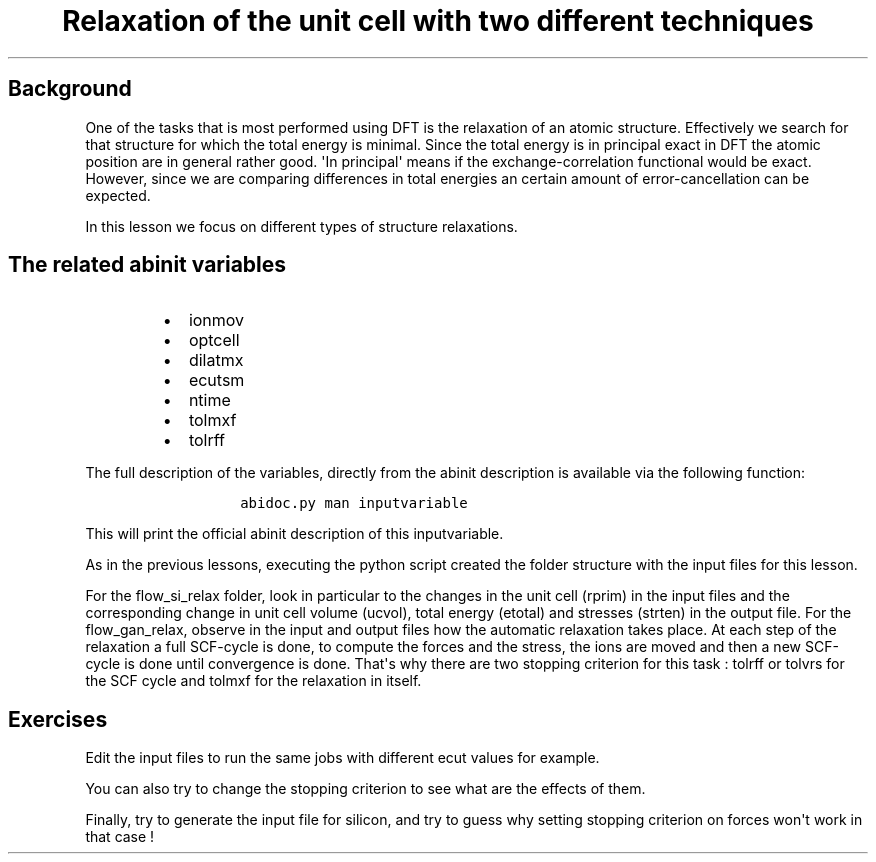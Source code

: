 .TH "Relaxation of the unit cell with two different techniques" "" "" "" ""
.SH Background
.PP
One of the tasks that is most performed using DFT is the relaxation of
an atomic structure.
Effectively we search for that structure for which the total energy is
minimal.
Since the total energy is in principal exact in DFT the atomic position
are in general rather good.
\[aq]In principal\[aq] means if the exchange\-correlation functional
would be exact.
However, since we are comparing differences in total energies an certain
amount of error\-cancellation can be expected.
.PP
In this lesson we focus on different types of structure relaxations.
.SH The related abinit variables
.RS
.IP \[bu] 2
ionmov
.IP \[bu] 2
optcell
.IP \[bu] 2
dilatmx
.IP \[bu] 2
ecutsm
.IP \[bu] 2
ntime
.IP \[bu] 2
tolmxf
.IP \[bu] 2
tolrff
.RE
.PP
The full description of the variables, directly from the abinit
description is available via the following function:
.RS
.IP
.nf
\f[C]
abidoc.py\ man\ inputvariable
\f[]
.fi
.RE
.PP
This will print the official abinit description of this inputvariable.
.PP
As in the previous lessons, executing the python script created the
folder structure with the input files for this lesson.
.PP
For the flow_si_relax folder, look in particular to the changes in the
unit cell (rprim) in the input files and the corresponding change in
unit cell volume (ucvol), total energy (etotal) and stresses (strten) in
the output file.
For the flow_gan_relax, observe in the input and output files how the
automatic relaxation takes place.
At each step of the relaxation a full SCF\-cycle is done, to compute the
forces and the stress, the ions are moved and then a new SCF\-cycle is
done until convergence is done.
That\[aq]s why there are two stopping criterion for this task : tolrff
or tolvrs for the SCF cycle and tolmxf for the relaxation in itself.
.SH Exercises
.PP
Edit the input files to run the same jobs with different ecut values for
example.
.PP
You can also try to change the stopping criterion to see what are the
effects of them.
.PP
Finally, try to generate the input file for silicon, and try to guess
why setting stopping criterion on forces won\[aq]t work in that case !

